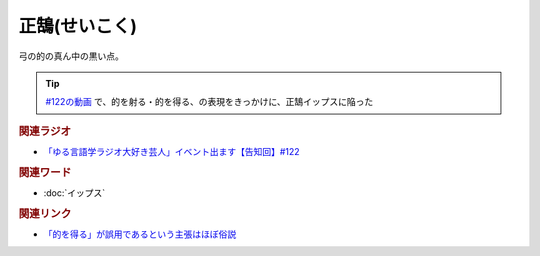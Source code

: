 正鵠(せいこく)
==========================================
.. glossary::
    正鵠(せいこく) : せ

弓の的の真ん中の黒い点。

.. tip:: 
  `#122の動画 <https://youtu.be/9UC6fpYL7mw>`_ で、的を射る・的を得る、の表現をきっかけに、正鵠イップスに陥った

.. rubric:: 関連ラジオ
* `「ゆる言語学ラジオ大好き芸人」イベント出ます【告知回】#122`_

.. _「ゆる言語学ラジオ大好き芸人」イベント出ます【告知回】#122: https://www.youtube.com/watch?v=9UC6fpYL7mw

.. rubric:: 関連ワード
* :doc:`イップス` 

.. rubric:: 関連リンク
* `「的を得る」が誤用であるという主張はほぼ俗説 <http://biff1902.way-nifty.com/biff/2010/05/post-fc48.html>`_ 
